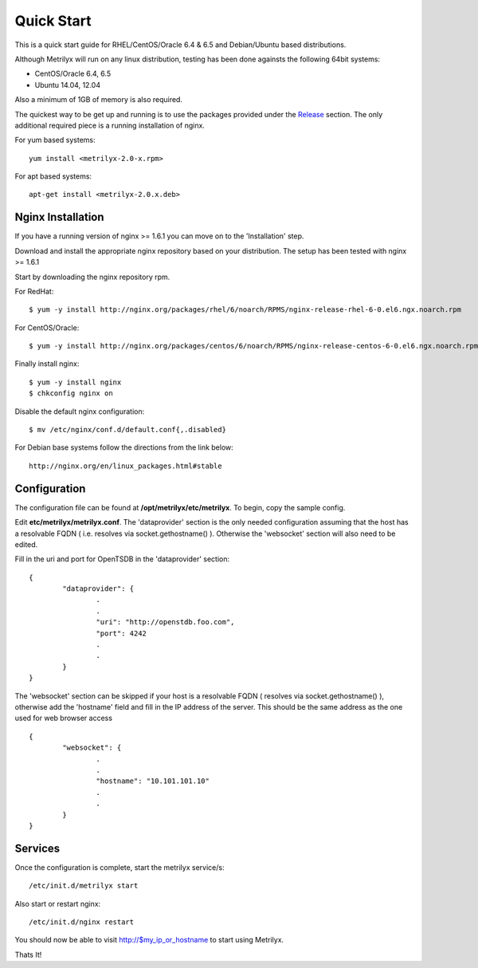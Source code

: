 ===========
Quick Start
===========
This is a quick start guide for RHEL/CentOS/Oracle 6.4 & 6.5 and Debian/Ubuntu based distributions.

Although Metrilyx will run on any linux distribution, testing has been done againsts the following 64bit systems:

* CentOS/Oracle 6.4, 6.5
* Ubuntu 14.04, 12.04

Also a minimum of 1GB of memory is also required.

The quickest way to be get up and running is to use the packages provided under the `Release <https://github.com/Ticketmaster/metrilyx-2.0/releases>`_ section. The only additional required piece is a running installation of nginx.

For yum based systems::

	yum install <metrilyx-2.0-x.rpm>

For apt based systems::

	apt-get install <metrilyx-2.0.x.deb>


Nginx Installation
==================

If you have a running version of nginx >= 1.6.1 you can move on to the 'Installation' step.

Download and install the appropriate nginx repository based on your distribution.  The setup has been tested with nginx >= 1.6.1

Start by downloading the nginx repository rpm.

For RedHat::

	$ yum -y install http://nginx.org/packages/rhel/6/noarch/RPMS/nginx-release-rhel-6-0.el6.ngx.noarch.rpm

For CentOS/Oracle::

	$ yum -y install http://nginx.org/packages/centos/6/noarch/RPMS/nginx-release-centos-6-0.el6.ngx.noarch.rpm

Finally install nginx::

	$ yum -y install nginx
	$ chkconfig nginx on

Disable the default nginx configuration::

	$ mv /etc/nginx/conf.d/default.conf{,.disabled}

For Debian base systems follow the directions from the link below::

	http://nginx.org/en/linux_packages.html#stable

Configuration
=============

The configuration file can be found at **/opt/metrilyx/etc/metrilyx**.  To begin, copy the sample config.

Edit **etc/metrilyx/metrilyx.conf**.  The 'dataprovider' section is the only needed configuration assuming that the host has a resolvable FQDN ( i.e. resolves via socket.gethostname() ).  Otherwise the 'websocket' section will also need to be edited.

Fill in the uri and port for OpenTSDB in the 'dataprovider' section::

	{
		"dataprovider": {
			.
			.
			"uri": "http://openstdb.foo.com",
			"port": 4242
			.
			.
		}
	}

The 'websocket' section can be skipped if your host is a resolvable FQDN ( resolves via socket.gethostname() ), otherwise add the 'hostname' field and fill in the IP address of the server.  This should be the same address as the one used for web browser access ::

	{
		"websocket": {
			.
			.
			"hostname": "10.101.101.10"
			.
			.
		}
	}


Services
========
Once the configuration is complete, start the metrilyx service/s::

	/etc/init.d/metrilyx start

Also start or restart nginx::

	/etc/init.d/nginx restart


You should now be able to visit http://$my_ip_or_hostname to start using Metrilyx.

Thats It!
